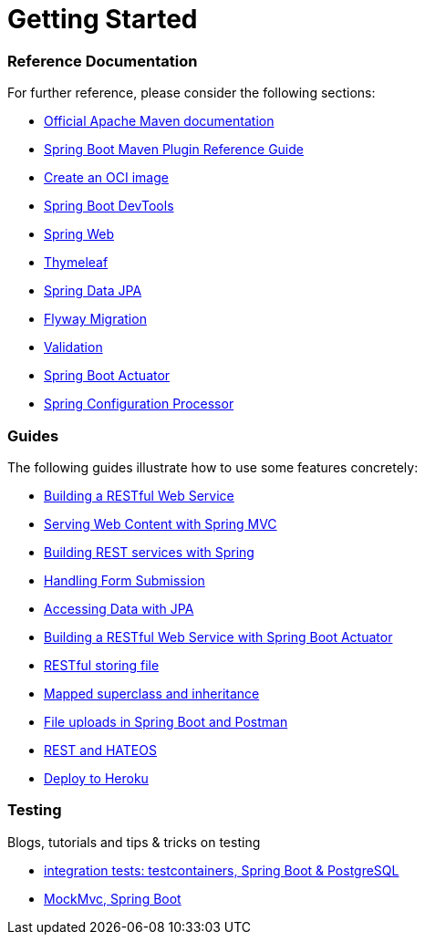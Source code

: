 = Getting Started

[discrete]
=== Reference Documentation

For further reference, please consider the following sections:

* https://maven.apache.org/guides/index.html[Official Apache Maven documentation]
* https://docs.spring.io/spring-boot/docs/2.3.5.RELEASE/maven-plugin/reference/html/[Spring Boot Maven Plugin Reference Guide]
* https://docs.spring.io/spring-boot/docs/2.3.5.RELEASE/maven-plugin/reference/html/#build-image[Create an OCI image]
* https://docs.spring.io/spring-boot/docs/2.3.5.RELEASE/reference/htmlsingle/#using-boot-devtools[Spring Boot DevTools]
* https://docs.spring.io/spring-boot/docs/2.3.5.RELEASE/reference/htmlsingle/#boot-features-developing-web-applications[Spring Web]
* https://docs.spring.io/spring-boot/docs/2.3.5.RELEASE/reference/htmlsingle/#boot-features-spring-mvc-template-engines[Thymeleaf]
* https://docs.spring.io/spring-boot/docs/2.3.5.RELEASE/reference/htmlsingle/#boot-features-jpa-and-spring-data[Spring Data JPA]
* https://docs.spring.io/spring-boot/docs/2.3.5.RELEASE/reference/htmlsingle/#howto-execute-flyway-database-migrations-on-startup[Flyway Migration]
* https://docs.spring.io/spring-boot/docs/2.3.5.RELEASE/reference/htmlsingle/#boot-features-validation[Validation]
* https://docs.spring.io/spring-boot/docs/2.3.5.RELEASE/reference/htmlsingle/#production-ready[Spring Boot Actuator]
* https://docs.spring.io/spring-boot/docs/2.3.5.RELEASE/reference/htmlsingle/#configuration-metadata-annotation-processor[Spring Configuration Processor]

[discrete]
=== Guides

The following guides illustrate how to use some features concretely:

* https://spring.io/guides/gs/rest-service/[Building a RESTful Web Service]
* https://spring.io/guides/gs/serving-web-content/[Serving Web Content with Spring MVC]
* https://spring.io/guides/tutorials/bookmarks/[Building REST services with Spring]
* https://spring.io/guides/gs/handling-form-submission/[Handling Form Submission]
* https://spring.io/guides/gs/accessing-data-jpa/[Accessing Data with JPA]
* https://spring.io/guides/gs/actuator-service/[Building a RESTful Web Service with Spring Boot Actuator]
* https://www.callicoder.com/spring-boot-file-upload-download-rest-api-example/[RESTful storing file]
* https://vladmihalcea.com/how-to-inherit-properties-from-a-base-class-entity-using-mappedsuperclass-with-jpa-and-hibernate/[Mapped superclass and inheritance]
* https://technicalsand.com/spring-boot-multipart-file-upload-example-postman/[File uploads in Spring Boot and Postman]
* https://spring.io/guides/gs/rest-hateoas/[REST and HATEOS]
* https://help.heroku.com/CKVOUPSY/how-to-switch-deployment-method-from-github-to-heroku-git-with-all-the-changes-app-code-available-in-a-github-repo[Deploy to Heroku]

[discrete]
=== Testing

Blogs, tutorials and tips & tricks on testing

* https://rieckpil.de/howto-write-spring-boot-integration-tests-with-a-real-database/[integration tests: testcontainers, Spring Boot & PostgreSQL]
* https://rieckpil.de/guide-to-testing-spring-boot-applications-with-mockmvc/[MockMvc, Spring Boot]
